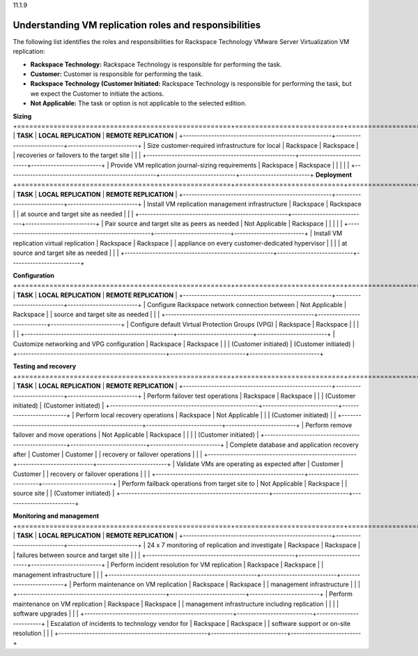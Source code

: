 .. _understanding-vm-roles-and-responsibilities:

11.1.9

=======================================================
Understanding VM replication roles and responsibilities
=======================================================

The following list identifies the roles and responsibilities for 
Rackspace Technology VMware Server Virtualization VM replication:

* **Rackspace Technology:** Rackspace Technology is responsible for performing 
  the task.
* **Customer:** Customer is responsible for performing the task.
* **Rackspace Technology (Customer Initiated:** Rackspace Technology is 
  responsible for performing the task, but we expect the Customer to 
  initiate the actions.
* **Not Applicable:** The task or option is not applicable to the selected 
  edition.

**Sizing**
+=====================================================+===========================+=========================+
| **TASK**                                            | **LOCAL REPLICATION**     | **REMOTE REPLICATION**  |                        
+-----------------------------------------------------+---------------------------+-------------------------+
| Size customer-required infrastructure for local     | Rackspace                 | Rackspace               | 
| recoveries or failovers to the target site          |                           |                         |
+-----------------------------------------------------+---------------------------+-------------------------+
| Provide VM replication journal-sizing requirements  | Rackspace                 | Rackspace               | 
|                                                     |                           |                         |
+-----------------------------------------------------+---------------------------+-------------------------+
**Deployment**
+=====================================================+===========================+=========================+
| **TASK**                                            | **LOCAL REPLICATION**     | **REMOTE REPLICATION**  |                        
+-----------------------------------------------------+---------------------------+-------------------------+
| Install VM replication management infrastructure    | Rackspace                 | Rackspace               | 
| at source and target site as needed                 |                           |                         |
+-----------------------------------------------------+---------------------------+-------------------------+
| Pair source and target site as peers as needed      | Not Applicable            | Rackspace               | 
|                                                     |                           |                         |
+-----------------------------------------------------+---------------------------+-------------------------+
| Install VM replication virtual replication          | Rackspace                 | Rackspace               | 
| appliance on every customer-dedicated hypervisor    |                           |                         |
| at source and target site as needed                 |                           |                         |
+-----------------------------------------------------+---------------------------+-------------------------+

**Configuration**
+=====================================================+===========================+=========================+
| **TASK**                                            | **LOCAL REPLICATION**     | **REMOTE REPLICATION**  |                        
+-----------------------------------------------------+---------------------------+-------------------------+
| Configure Rackspace network connection between      | Not Applicable            | Rackspace               | 
| source and target site as needed                    |                           |                         |
+-----------------------------------------------------+---------------------------+-------------------------+
| Configure default Virtual Protection Groups (VPG)   | Rackspace                 | Rackspace               | 
|                                                     |                           |                         |
+-----------------------------------------------------+---------------------------+-------------------------+
| Customize networking and VPG configuration          | Rackspace                 | Rackspace               | 
|                                                     | (Customer initiated)      | (Customer initiated)    |
+-----------------------------------------------------+---------------------------+-------------------------+

**Testing and recovery**
+=====================================================+===========================+=========================+
| **TASK**                                            | **LOCAL REPLICATION**     | **REMOTE REPLICATION**  |                        
+-----------------------------------------------------+---------------------------+-------------------------+
| Perform failover test operations                    | Rackspace                 | Rackspace               | 
|                                                     | (Customer initiated)      | (Customer initiated)    |
+-----------------------------------------------------+---------------------------+-------------------------+
| Perform local recovery operations                   | Rackspace                 | Not Applicable          | 
|                                                     | (Customer initiated)      |                         |
+-----------------------------------------------------+---------------------------+-------------------------+
| Perform remove failover and move operations         | Not Applicable            | Rackspace               | 
|                                                     |                           | (Customer initiated)    |
+-----------------------------------------------------+---------------------------+-------------------------+
| Complete database and application recovery after    | Customer                  | Customer                | 
| recovery or failover operations                     |                           |                         |
+-----------------------------------------------------+---------------------------+-------------------------+
| Validate VMs are operating as expected after        | Customer                  | Customer                | 
| recovery or failover operations                     |                           |                         |
+-----------------------------------------------------+---------------------------+-------------------------+
| Perform failback operations from target site to     | Not Applicable            | Rackspace               | 
| source site                                         |                           | (Customer initiated)    |
+-----------------------------------------------------+---------------------------+-------------------------+

**Monitoring and management**
+=====================================================+===========================+=========================+
| **TASK**                                            | **LOCAL REPLICATION**     | **REMOTE REPLICATION**  |                        
+-----------------------------------------------------+---------------------------+-------------------------+
| 24 x 7 monitoring of replication and investigate    | Rackspace                 | Rackspace               | 
| failures between source and target site             |                           |                         |
+-----------------------------------------------------+---------------------------+-------------------------+
| Perform incident resolution for VM replication      | Rackspace                 | Rackspace               | 
| management infrastructure                           |                           |                         |
+-----------------------------------------------------+---------------------------+-------------------------+
| Perform maintenance on VM replication               | Rackspace                 | Rackspace               | 
| management infrastructure                           |                           |                         |
+-----------------------------------------------------+---------------------------+-------------------------+
| Perform maintenance on VM replication               | Rackspace                 | Rackspace               | 
| management infrastructure including replication     |                           |                         |
| software upgrades                                   |                           |                         |
+-----------------------------------------------------+---------------------------+-------------------------+
| Escalation of incidents to technology vendor for    | Rackspace                 | Rackspace               | 
| software support or on-site resolution              |                           |                         |
+-----------------------------------------------------+---------------------------+-------------------------+
